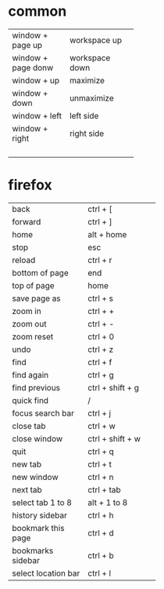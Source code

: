 * common
+--------------------+---------------+
|window + page up    |workspace up   |
+--------------------+---------------+
|window + page donw  |workspace down |
+--------------------+---------------+
|window + up         |maximize       |
+--------------------+---------------+
|window + down       |unmaximize     |
+--------------------+---------------+
|window + left       |left side      |
+--------------------+---------------+
|window + right      |right side     |
+--------------------+---------------+
|                    |               |
+--------------------+---------------+
|                    |               |
+--------------------+---------------+
|                    |               |
+--------------------+---------------+
|                    |               |
+--------------------+---------------+


* firefox
+--------------------+---------------------+
|back                |ctrl + [             |
+--------------------+---------------------+
|forward             |ctrl + ]             |
+--------------------+---------------------+
|home                |alt + home           |
+--------------------+---------------------+
|stop                |esc                  |
+--------------------+---------------------+
|reload              |ctrl + r             |
+--------------------+---------------------+
|bottom of page      |end                  |
+--------------------+---------------------+
|top of page         |home                 |
+--------------------+---------------------+
|save page as        |ctrl + s             |
+--------------------+---------------------+
|zoom in             |ctrl + +             |
+--------------------+---------------------+
|zoom out            |ctrl + -             |
+--------------------+---------------------+
|zoom reset          |ctrl + 0             |
+--------------------+---------------------+
|undo                |ctrl + z             |
+--------------------+---------------------+
|find                |ctrl + f             |
+--------------------+---------------------+
|find again          |ctrl + g             |
+--------------------+---------------------+
|find previous       |ctrl + shift + g     |
+--------------------+---------------------+
|quick find          |/                    |
+--------------------+---------------------+
|focus search bar    |ctrl + j             |
+--------------------+---------------------+
|close tab           |ctrl + w             |
+--------------------+---------------------+
|close window        |ctrl + shift + w     |
+--------------------+---------------------+
|quit                |ctrl + q             |
+--------------------+---------------------+
|new tab             |ctrl + t             |
+--------------------+---------------------+
|new window          |ctrl + n             |
+--------------------+---------------------+
|next tab            |ctrl + tab           |
+--------------------+---------------------+
|select tab 1 to 8   |alt + 1 to 8         |
+--------------------+---------------------+
|history sidebar     |ctrl + h             |
+--------------------+---------------------+
|bookmark this page  |ctrl + d             |
+--------------------+---------------------+
|bookmarks sidebar   |ctrl + b             |
+--------------------+---------------------+
|select location bar |ctrl + l             |
+--------------------+---------------------+

